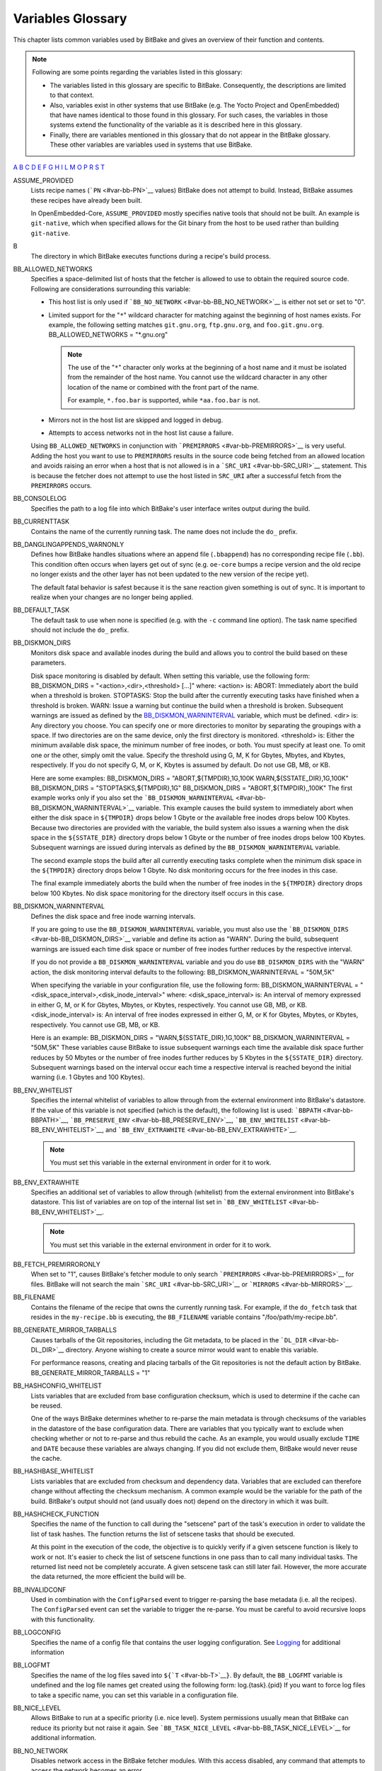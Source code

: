 ==================
Variables Glossary
==================

This chapter lists common variables used by BitBake and gives an
overview of their function and contents.

.. note::

   Following are some points regarding the variables listed in this
   glossary:

   -  The variables listed in this glossary are specific to BitBake.
      Consequently, the descriptions are limited to that context.

   -  Also, variables exist in other systems that use BitBake (e.g. The
      Yocto Project and OpenEmbedded) that have names identical to those
      found in this glossary. For such cases, the variables in those
      systems extend the functionality of the variable as it is
      described here in this glossary.

   -  Finally, there are variables mentioned in this glossary that do
      not appear in the BitBake glossary. These other variables are
      variables used in systems that use BitBake.

`A <#var-bb-ASSUME_PROVIDED>`__ `B <#var-bb-B>`__ `C <#var-bb-CACHE>`__
`D <#var-bb-DEFAULT_PREFERENCE>`__ `E <#var-bb-EXCLUDE_FROM_WORLD>`__
`F <#var-bb-FAKEROOT>`__ `G <#var-bb-GITDIR>`__ `H <#var-bb-HGDIR>`__
`I <#var-bb-INHERIT>`__ `L <#var-bb-LAYERDEPENDS>`__
`M <#var-bb-MIRRORS>`__ `O <#var-bb-OVERRIDES>`__ `P <#var-bb-P4DIR>`__
`R <#var-bb-RDEPENDS>`__ `S <#var-bb-SECTION>`__ `T <#var-bb-T>`__

ASSUME_PROVIDED
   Lists recipe names (```PN`` <#var-bb-PN>`__ values) BitBake does not
   attempt to build. Instead, BitBake assumes these recipes have already
   been built.

   In OpenEmbedded-Core, ``ASSUME_PROVIDED`` mostly specifies native
   tools that should not be built. An example is ``git-native``, which
   when specified allows for the Git binary from the host to be used
   rather than building ``git-native``.

B
   The directory in which BitBake executes functions during a recipe's
   build process.

BB_ALLOWED_NETWORKS
   Specifies a space-delimited list of hosts that the fetcher is allowed
   to use to obtain the required source code. Following are
   considerations surrounding this variable:

   -  This host list is only used if
      ```BB_NO_NETWORK`` <#var-bb-BB_NO_NETWORK>`__ is either not set or
      set to "0".

   -  Limited support for the "``*``" wildcard character for matching
      against the beginning of host names exists. For example, the
      following setting matches ``git.gnu.org``, ``ftp.gnu.org``, and
      ``foo.git.gnu.org``. BB_ALLOWED_NETWORKS = "*.gnu.org"

      .. note::

         The use of the "``*``" character only works at the beginning of
         a host name and it must be isolated from the remainder of the
         host name. You cannot use the wildcard character in any other
         location of the name or combined with the front part of the
         name.

         For example, ``*.foo.bar`` is supported, while ``*aa.foo.bar``
         is not.

   -  Mirrors not in the host list are skipped and logged in debug.

   -  Attempts to access networks not in the host list cause a failure.

   Using ``BB_ALLOWED_NETWORKS`` in conjunction with
   ```PREMIRRORS`` <#var-bb-PREMIRRORS>`__ is very useful. Adding the
   host you want to use to ``PREMIRRORS`` results in the source code
   being fetched from an allowed location and avoids raising an error
   when a host that is not allowed is in a
   ```SRC_URI`` <#var-bb-SRC_URI>`__ statement. This is because the
   fetcher does not attempt to use the host listed in ``SRC_URI`` after
   a successful fetch from the ``PREMIRRORS`` occurs.

BB_CONSOLELOG
   Specifies the path to a log file into which BitBake's user interface
   writes output during the build.

BB_CURRENTTASK
   Contains the name of the currently running task. The name does not
   include the ``do_`` prefix.

BB_DANGLINGAPPENDS_WARNONLY
   Defines how BitBake handles situations where an append file
   (``.bbappend``) has no corresponding recipe file (``.bb``). This
   condition often occurs when layers get out of sync (e.g. ``oe-core``
   bumps a recipe version and the old recipe no longer exists and the
   other layer has not been updated to the new version of the recipe
   yet).

   The default fatal behavior is safest because it is the sane reaction
   given something is out of sync. It is important to realize when your
   changes are no longer being applied.

BB_DEFAULT_TASK
   The default task to use when none is specified (e.g. with the ``-c``
   command line option). The task name specified should not include the
   ``do_`` prefix.

BB_DISKMON_DIRS
   Monitors disk space and available inodes during the build and allows
   you to control the build based on these parameters.

   Disk space monitoring is disabled by default. When setting this
   variable, use the following form: BB_DISKMON_DIRS =
   "<action>,<dir>,<threshold> [...]" where: <action> is: ABORT:
   Immediately abort the build when a threshold is broken. STOPTASKS:
   Stop the build after the currently executing tasks have finished when
   a threshold is broken. WARN: Issue a warning but continue the build
   when a threshold is broken. Subsequent warnings are issued as defined
   by the `BB_DISKMON_WARNINTERVAL <#var-bb-BB_DISKMON_WARNINTERVAL>`__
   variable, which must be defined. <dir> is: Any directory you choose.
   You can specify one or more directories to monitor by separating the
   groupings with a space. If two directories are on the same device,
   only the first directory is monitored. <threshold> is: Either the
   minimum available disk space, the minimum number of free inodes, or
   both. You must specify at least one. To omit one or the other, simply
   omit the value. Specify the threshold using G, M, K for Gbytes,
   Mbytes, and Kbytes, respectively. If you do not specify G, M, or K,
   Kbytes is assumed by default. Do not use GB, MB, or KB.

   Here are some examples: BB_DISKMON_DIRS = "ABORT,${TMPDIR},1G,100K
   WARN,${SSTATE_DIR},1G,100K" BB_DISKMON_DIRS =
   "STOPTASKS,${TMPDIR},1G" BB_DISKMON_DIRS = "ABORT,${TMPDIR},,100K"
   The first example works only if you also set the
   ```BB_DISKMON_WARNINTERVAL`` <#var-bb-BB_DISKMON_WARNINTERVAL>`__
   variable. This example causes the build system to immediately abort
   when either the disk space in ``${TMPDIR}`` drops below 1 Gbyte or
   the available free inodes drops below 100 Kbytes. Because two
   directories are provided with the variable, the build system also
   issues a warning when the disk space in the ``${SSTATE_DIR}``
   directory drops below 1 Gbyte or the number of free inodes drops
   below 100 Kbytes. Subsequent warnings are issued during intervals as
   defined by the ``BB_DISKMON_WARNINTERVAL`` variable.

   The second example stops the build after all currently executing
   tasks complete when the minimum disk space in the ``${TMPDIR}``
   directory drops below 1 Gbyte. No disk monitoring occurs for the free
   inodes in this case.

   The final example immediately aborts the build when the number of
   free inodes in the ``${TMPDIR}`` directory drops below 100 Kbytes. No
   disk space monitoring for the directory itself occurs in this case.

BB_DISKMON_WARNINTERVAL
   Defines the disk space and free inode warning intervals.

   If you are going to use the ``BB_DISKMON_WARNINTERVAL`` variable, you
   must also use the ```BB_DISKMON_DIRS`` <#var-bb-BB_DISKMON_DIRS>`__
   variable and define its action as "WARN". During the build,
   subsequent warnings are issued each time disk space or number of free
   inodes further reduces by the respective interval.

   If you do not provide a ``BB_DISKMON_WARNINTERVAL`` variable and you
   do use ``BB_DISKMON_DIRS`` with the "WARN" action, the disk
   monitoring interval defaults to the following:
   BB_DISKMON_WARNINTERVAL = "50M,5K"

   When specifying the variable in your configuration file, use the
   following form: BB_DISKMON_WARNINTERVAL =
   "<disk_space_interval>,<disk_inode_interval>" where:
   <disk_space_interval> is: An interval of memory expressed in either
   G, M, or K for Gbytes, Mbytes, or Kbytes, respectively. You cannot
   use GB, MB, or KB. <disk_inode_interval> is: An interval of free
   inodes expressed in either G, M, or K for Gbytes, Mbytes, or Kbytes,
   respectively. You cannot use GB, MB, or KB.

   Here is an example: BB_DISKMON_DIRS = "WARN,${SSTATE_DIR},1G,100K"
   BB_DISKMON_WARNINTERVAL = "50M,5K" These variables cause BitBake to
   issue subsequent warnings each time the available disk space further
   reduces by 50 Mbytes or the number of free inodes further reduces by
   5 Kbytes in the ``${SSTATE_DIR}`` directory. Subsequent warnings
   based on the interval occur each time a respective interval is
   reached beyond the initial warning (i.e. 1 Gbytes and 100 Kbytes).

BB_ENV_WHITELIST
   Specifies the internal whitelist of variables to allow through from
   the external environment into BitBake's datastore. If the value of
   this variable is not specified (which is the default), the following
   list is used: ```BBPATH`` <#var-bb-BBPATH>`__,
   ```BB_PRESERVE_ENV`` <#var-bb-BB_PRESERVE_ENV>`__,
   ```BB_ENV_WHITELIST`` <#var-bb-BB_ENV_WHITELIST>`__, and
   ```BB_ENV_EXTRAWHITE`` <#var-bb-BB_ENV_EXTRAWHITE>`__.

   .. note::

      You must set this variable in the external environment in order
      for it to work.

BB_ENV_EXTRAWHITE
   Specifies an additional set of variables to allow through (whitelist)
   from the external environment into BitBake's datastore. This list of
   variables are on top of the internal list set in
   ```BB_ENV_WHITELIST`` <#var-bb-BB_ENV_WHITELIST>`__.

   .. note::

      You must set this variable in the external environment in order
      for it to work.

BB_FETCH_PREMIRRORONLY
   When set to "1", causes BitBake's fetcher module to only search
   ```PREMIRRORS`` <#var-bb-PREMIRRORS>`__ for files. BitBake will not
   search the main ```SRC_URI`` <#var-bb-SRC_URI>`__ or
   ```MIRRORS`` <#var-bb-MIRRORS>`__.

BB_FILENAME
   Contains the filename of the recipe that owns the currently running
   task. For example, if the ``do_fetch`` task that resides in the
   ``my-recipe.bb`` is executing, the ``BB_FILENAME`` variable contains
   "/foo/path/my-recipe.bb".

BB_GENERATE_MIRROR_TARBALLS
   Causes tarballs of the Git repositories, including the Git metadata,
   to be placed in the ```DL_DIR`` <#var-bb-DL_DIR>`__ directory. Anyone
   wishing to create a source mirror would want to enable this variable.

   For performance reasons, creating and placing tarballs of the Git
   repositories is not the default action by BitBake.
   BB_GENERATE_MIRROR_TARBALLS = "1"

BB_HASHCONFIG_WHITELIST
   Lists variables that are excluded from base configuration checksum,
   which is used to determine if the cache can be reused.

   One of the ways BitBake determines whether to re-parse the main
   metadata is through checksums of the variables in the datastore of
   the base configuration data. There are variables that you typically
   want to exclude when checking whether or not to re-parse and thus
   rebuild the cache. As an example, you would usually exclude ``TIME``
   and ``DATE`` because these variables are always changing. If you did
   not exclude them, BitBake would never reuse the cache.

BB_HASHBASE_WHITELIST
   Lists variables that are excluded from checksum and dependency data.
   Variables that are excluded can therefore change without affecting
   the checksum mechanism. A common example would be the variable for
   the path of the build. BitBake's output should not (and usually does
   not) depend on the directory in which it was built.

BB_HASHCHECK_FUNCTION
   Specifies the name of the function to call during the "setscene" part
   of the task's execution in order to validate the list of task hashes.
   The function returns the list of setscene tasks that should be
   executed.

   At this point in the execution of the code, the objective is to
   quickly verify if a given setscene function is likely to work or not.
   It's easier to check the list of setscene functions in one pass than
   to call many individual tasks. The returned list need not be
   completely accurate. A given setscene task can still later fail.
   However, the more accurate the data returned, the more efficient the
   build will be.

BB_INVALIDCONF
   Used in combination with the ``ConfigParsed`` event to trigger
   re-parsing the base metadata (i.e. all the recipes). The
   ``ConfigParsed`` event can set the variable to trigger the re-parse.
   You must be careful to avoid recursive loops with this functionality.

BB_LOGCONFIG
   Specifies the name of a config file that contains the user logging
   configuration. See `Logging <#logging>`__ for additional information

BB_LOGFMT
   Specifies the name of the log files saved into
   ``${``\ ```T`` <#var-bb-T>`__\ ``}``. By default, the ``BB_LOGFMT``
   variable is undefined and the log file names get created using the
   following form: log.{task}.{pid} If you want to force log files to
   take a specific name, you can set this variable in a configuration
   file.

BB_NICE_LEVEL
   Allows BitBake to run at a specific priority (i.e. nice level).
   System permissions usually mean that BitBake can reduce its priority
   but not raise it again. See
   ```BB_TASK_NICE_LEVEL`` <#var-bb-BB_TASK_NICE_LEVEL>`__ for
   additional information.

BB_NO_NETWORK
   Disables network access in the BitBake fetcher modules. With this
   access disabled, any command that attempts to access the network
   becomes an error.

   Disabling network access is useful for testing source mirrors,
   running builds when not connected to the Internet, and when operating
   in certain kinds of firewall environments.

BB_NUMBER_THREADS
   The maximum number of tasks BitBake should run in parallel at any one
   time. If your host development system supports multiple cores, a good
   rule of thumb is to set this variable to twice the number of cores.

BB_NUMBER_PARSE_THREADS
   Sets the number of threads BitBake uses when parsing. By default, the
   number of threads is equal to the number of cores on the system.

BB_ORIGENV
   Contains a copy of the original external environment in which BitBake
   was run. The copy is taken before any whitelisted variable values are
   filtered into BitBake's datastore.

   .. note::

      The contents of this variable is a datastore object that can be
      queried using the normal datastore operations.

BB_PRESERVE_ENV
   Disables whitelisting and instead allows all variables through from
   the external environment into BitBake's datastore.

   .. note::

      You must set this variable in the external environment in order
      for it to work.

BB_RUNFMT
   Specifies the name of the executable script files (i.e. run files)
   saved into ``${``\ ```T`` <#var-bb-T>`__\ ``}``. By default, the
   ``BB_RUNFMT`` variable is undefined and the run file names get
   created using the following form: run.{task}.{pid} If you want to
   force run files to take a specific name, you can set this variable in
   a configuration file.

BB_RUNTASK
   Contains the name of the currently executing task. The value includes
   the "do_" prefix. For example, if the currently executing task is
   ``do_config``, the value is "do_config".

BB_SCHEDULER
   Selects the name of the scheduler to use for the scheduling of
   BitBake tasks. Three options exist:

   -  *basic* - The basic framework from which everything derives. Using
      this option causes tasks to be ordered numerically as they are
      parsed.

   -  *speed* - Executes tasks first that have more tasks depending on
      them. The "speed" option is the default.

   -  *completion* - Causes the scheduler to try to complete a given
      recipe once its build has started.

BB_SCHEDULERS
   Defines custom schedulers to import. Custom schedulers need to be
   derived from the ``RunQueueScheduler`` class.

   For information how to select a scheduler, see the
   ```BB_SCHEDULER`` <#var-bb-BB_SCHEDULER>`__ variable.

BB_SETSCENE_DEPVALID
   Specifies a function BitBake calls that determines whether BitBake
   requires a setscene dependency to be met.

   When running a setscene task, BitBake needs to know which
   dependencies of that setscene task also need to be run. Whether
   dependencies also need to be run is highly dependent on the metadata.
   The function specified by this variable returns a "True" or "False"
   depending on whether the dependency needs to be met.

BB_SETSCENE_VERIFY_FUNCTION2
   Specifies a function to call that verifies the list of planned task
   execution before the main task execution happens. The function is
   called once BitBake has a list of setscene tasks that have run and
   either succeeded or failed.

   The function allows for a task list check to see if they make sense.
   Even if BitBake was planning to skip a task, the returned value of
   the function can force BitBake to run the task, which is necessary
   under certain metadata defined circumstances.

BB_SIGNATURE_EXCLUDE_FLAGS
   Lists variable flags (varflags) that can be safely excluded from
   checksum and dependency data for keys in the datastore. When
   generating checksum or dependency data for keys in the datastore, the
   flags set against that key are normally included in the checksum.

   For more information on varflags, see the "`Variable
   Flags <#variable-flags>`__" section.

BB_SIGNATURE_HANDLER
   Defines the name of the signature handler BitBake uses. The signature
   handler defines the way stamp files are created and handled, if and
   how the signature is incorporated into the stamps, and how the
   signature itself is generated.

   A new signature handler can be added by injecting a class derived
   from the ``SignatureGenerator`` class into the global namespace.

BB_SRCREV_POLICY
   Defines the behavior of the fetcher when it interacts with source
   control systems and dynamic source revisions. The
   ``BB_SRCREV_POLICY`` variable is useful when working without a
   network.

   The variable can be set using one of two policies:

   -  *cache* - Retains the value the system obtained previously rather
      than querying the source control system each time.

   -  *clear* - Queries the source controls system every time. With this
      policy, there is no cache. The "clear" policy is the default.

BB_STAMP_POLICY
   Defines the mode used for how timestamps of stamp files are compared.
   You can set the variable to one of the following modes:

   -  *perfile* - Timestamp comparisons are only made between timestamps
      of a specific recipe. This is the default mode.

   -  *full* - Timestamp comparisons are made for all dependencies.

   -  *whitelist* - Identical to "full" mode except timestamp
      comparisons are made for recipes listed in the
      ```BB_STAMP_WHITELIST`` <#var-bb-BB_STAMP_WHITELIST>`__ variable.

   .. note::

      Stamp policies are largely obsolete with the introduction of
      setscene tasks.

BB_STAMP_WHITELIST
   Lists files whose stamp file timestamps are compared when the stamp
   policy mode is set to "whitelist". For information on stamp policies,
   see the ```BB_STAMP_POLICY`` <#var-bb-BB_STAMP_POLICY>`__ variable.

BB_STRICT_CHECKSUM
   Sets a more strict checksum mechanism for non-local URLs. Setting
   this variable to a value causes BitBake to report an error if it
   encounters a non-local URL that does not have at least one checksum
   specified.

BB_TASK_IONICE_LEVEL
   Allows adjustment of a task's Input/Output priority. During
   Autobuilder testing, random failures can occur for tasks due to I/O
   starvation. These failures occur during various QEMU runtime
   timeouts. You can use the ``BB_TASK_IONICE_LEVEL`` variable to adjust
   the I/O priority of these tasks.

   .. note::

      This variable works similarly to the
      BB_TASK_NICE_LEVEL
      variable except with a task's I/O priorities.

   Set the variable as follows: BB_TASK_IONICE_LEVEL = "class.prio" For
   class, the default value is "2", which is a best effort. You can use
   "1" for realtime and "3" for idle. If you want to use realtime, you
   must have superuser privileges.

   For prio, you can use any value from "0", which is the highest
   priority, to "7", which is the lowest. The default value is "4". You
   do not need any special privileges to use this range of priority
   values.

   .. note::

      In order for your I/O priority settings to take effect, you need
      the Completely Fair Queuing (CFQ) Scheduler selected for the
      backing block device. To select the scheduler, use the following
      command form where
      device
      is the device (e.g. sda, sdb, and so forth):
      ::

               $ sudo sh -c “echo cfq > /sys/block/device/queu/scheduler
                                 

BB_TASK_NICE_LEVEL
   Allows specific tasks to change their priority (i.e. nice level).

   You can use this variable in combination with task overrides to raise
   or lower priorities of specific tasks. For example, on the `Yocto
   Project <http://www.yoctoproject.org>`__ autobuilder, QEMU emulation
   in images is given a higher priority as compared to build tasks to
   ensure that images do not suffer timeouts on loaded systems.

BB_TASKHASH
   Within an executing task, this variable holds the hash of the task as
   returned by the currently enabled signature generator.

BB_VERBOSE_LOGS
   Controls how verbose BitBake is during builds. If set, shell scripts
   echo commands and shell script output appears on standard out
   (stdout).

BB_WORKERCONTEXT
   Specifies if the current context is executing a task. BitBake sets
   this variable to "1" when a task is being executed. The value is not
   set when the task is in server context during parsing or event
   handling.

BBCLASSEXTEND
   Allows you to extend a recipe so that it builds variants of the
   software. Some examples of these variants for recipes from the
   OpenEmbedded-Core metadata are "natives" such as ``quilt-native``,
   which is a copy of Quilt built to run on the build system; "crosses"
   such as ``gcc-cross``, which is a compiler built to run on the build
   machine but produces binaries that run on the target ``MACHINE``;
   "nativesdk", which targets the SDK machine instead of ``MACHINE``;
   and "mulitlibs" in the form "``multilib:``\ multilib_name".

   To build a different variant of the recipe with a minimal amount of
   code, it usually is as simple as adding the variable to your recipe.
   Here are two examples. The "native" variants are from the
   OpenEmbedded-Core metadata: BBCLASSEXTEND =+ "native nativesdk"
   BBCLASSEXTEND =+ "multilib:multilib_name"

   .. note::

      Internally, the ``BBCLASSEXTEND`` mechanism generates recipe
      variants by rewriting variable values and applying overrides such
      as ``_class-native``. For example, to generate a native version of
      a recipe, a ```DEPENDS`` <#var-bb-DEPENDS>`__ on "foo" is
      rewritten to a ``DEPENDS`` on "foo-native".

      Even when using ``BBCLASSEXTEND``, the recipe is only parsed once.
      Parsing once adds some limitations. For example, it is not
      possible to include a different file depending on the variant,
      since ``include`` statements are processed when the recipe is
      parsed.

BBDEBUG
   Sets the BitBake debug output level to a specific value as
   incremented by the ``-D`` command line option.

   .. note::

      You must set this variable in the external environment in order
      for it to work.

BBFILE_COLLECTIONS
   Lists the names of configured layers. These names are used to find
   the other ``BBFILE_*`` variables. Typically, each layer appends its
   name to this variable in its ``conf/layer.conf`` file.

BBFILE_PATTERN
   Variable that expands to match files from
   ```BBFILES`` <#var-bb-BBFILES>`__ in a particular layer. This
   variable is used in the ``conf/layer.conf`` file and must be suffixed
   with the name of the specific layer (e.g.
   ``BBFILE_PATTERN_emenlow``).

BBFILE_PRIORITY
   Assigns the priority for recipe files in each layer.

   This variable is useful in situations where the same recipe appears
   in more than one layer. Setting this variable allows you to
   prioritize a layer against other layers that contain the same recipe
   - effectively letting you control the precedence for the multiple
   layers. The precedence established through this variable stands
   regardless of a recipe's version (```PV`` <#var-bb-PV>`__ variable).
   For example, a layer that has a recipe with a higher ``PV`` value but
   for which the ``BBFILE_PRIORITY`` is set to have a lower precedence
   still has a lower precedence.

   A larger value for the ``BBFILE_PRIORITY`` variable results in a
   higher precedence. For example, the value 6 has a higher precedence
   than the value 5. If not specified, the ``BBFILE_PRIORITY`` variable
   is set based on layer dependencies (see the ``LAYERDEPENDS`` variable
   for more information. The default priority, if unspecified for a
   layer with no dependencies, is the lowest defined priority + 1 (or 1
   if no priorities are defined).

   .. tip::

      You can use the command
      bitbake-layers show-layers
      to list all configured layers along with their priorities.

BBFILES
   A space-separated list of recipe files BitBake uses to build
   software.

   When specifying recipe files, you can pattern match using Python's
   ```glob`` <https://docs.python.org/3/library/glob.html>`__ syntax.
   For details on the syntax, see the documentation by following the
   previous link.

BBINCLUDED
   Contains a space-separated list of all of all files that BitBake's
   parser included during parsing of the current file.

BBINCLUDELOGS
   If set to a value, enables printing the task log when reporting a
   failed task.

BBINCLUDELOGS_LINES
   If ```BBINCLUDELOGS`` <#var-bb-BBINCLUDELOGS>`__ is set, specifies
   the maximum number of lines from the task log file to print when
   reporting a failed task. If you do not set ``BBINCLUDELOGS_LINES``,
   the entire log is printed.

BBLAYERS
   Lists the layers to enable during the build. This variable is defined
   in the ``bblayers.conf`` configuration file in the build directory.
   Here is an example: BBLAYERS = " \\ /home/scottrif/poky/meta \\
   /home/scottrif/poky/meta-yocto \\ /home/scottrif/poky/meta-yocto-bsp
   \\ /home/scottrif/poky/meta-mykernel \\ " This example enables four
   layers, one of which is a custom, user-defined layer named
   ``meta-mykernel``.

BBLAYERS_FETCH_DIR
   Sets the base location where layers are stored. This setting is used
   in conjunction with ``bitbake-layers layerindex-fetch`` and tells
   ``bitbake-layers`` where to place the fetched layers.

BBMASK
   Prevents BitBake from processing recipes and recipe append files.

   You can use the ``BBMASK`` variable to "hide" these ``.bb`` and
   ``.bbappend`` files. BitBake ignores any recipe or recipe append
   files that match any of the expressions. It is as if BitBake does not
   see them at all. Consequently, matching files are not parsed or
   otherwise used by BitBake.

   The values you provide are passed to Python's regular expression
   compiler. Consequently, the syntax follows Python's Regular
   Expression (re) syntax. The expressions are compared against the full
   paths to the files. For complete syntax information, see Python's
   documentation at ` <http://docs.python.org/3/library/re.html#re>`__.

   The following example uses a complete regular expression to tell
   BitBake to ignore all recipe and recipe append files in the
   ``meta-ti/recipes-misc/`` directory: BBMASK = "meta-ti/recipes-misc/"
   If you want to mask out multiple directories or recipes, you can
   specify multiple regular expression fragments. This next example
   masks out multiple directories and individual recipes: BBMASK +=
   "/meta-ti/recipes-misc/ meta-ti/recipes-ti/packagegroup/" BBMASK +=
   "/meta-oe/recipes-support/" BBMASK += "/meta-foo/.*/openldap" BBMASK
   += "opencv.*\.bbappend" BBMASK += "lzma"

   .. note::

      When specifying a directory name, use the trailing slash character
      to ensure you match just that directory name.

BBMULTICONFIG
   Enables BitBake to perform multiple configuration builds and lists
   each separate configuration (multiconfig). You can use this variable
   to cause BitBake to build multiple targets where each target has a
   separate configuration. Define ``BBMULTICONFIG`` in your
   ``conf/local.conf`` configuration file.

   As an example, the following line specifies three multiconfigs, each
   having a separate configuration file: BBMULTIFONFIG = "configA
   configB configC" Each configuration file you use must reside in the
   build directory within a directory named ``conf/multiconfig`` (e.g.
   build_directory\ ``/conf/multiconfig/configA.conf``).

   For information on how to use ``BBMULTICONFIG`` in an environment
   that supports building targets with multiple configurations, see the
   "`Executing a Multiple Configuration
   Build <#executing-a-multiple-configuration-build>`__" section.

BBPATH
   Used by BitBake to locate class (``.bbclass``) and configuration
   (``.conf``) files. This variable is analogous to the ``PATH``
   variable.

   If you run BitBake from a directory outside of the build directory,
   you must be sure to set ``BBPATH`` to point to the build directory.
   Set the variable as you would any environment variable and then run
   BitBake: $ BBPATH="build_directory" $ export BBPATH $ bitbake target

BBSERVER
   Points to the server that runs memory-resident BitBake. The variable
   is only used when you employ memory-resident BitBake.

BBTARGETS
   Allows you to use a configuration file to add to the list of
   command-line target recipes you want to build.

BBVERSIONS
   Allows a single recipe to build multiple versions of a project from a
   single recipe file. You also able to specify conditional metadata
   using the ```OVERRIDES`` <#var-bb-OVERRIDES>`__ mechanism for a
   single version or for an optionally named range of versions.

   For more information on ``BBVERSIONS``, see the "`Variants - Class
   Extension Mechanism <#variants-class-extension-mechanism>`__"
   section.

BITBAKE_UI
   Used to specify the UI module to use when running BitBake. Using this
   variable is equivalent to using the ``-u`` command-line option.

   .. note::

      You must set this variable in the external environment in order
      for it to work.

BUILDNAME
   A name assigned to the build. The name defaults to a datetime stamp
   of when the build was started but can be defined by the metadata.

BZRDIR
   The directory in which files checked out of a Bazaar system are
   stored.

CACHE
   Specifies the directory BitBake uses to store a cache of the metadata
   so it does not need to be parsed every time BitBake is started.

CVSDIR
   The directory in which files checked out under the CVS system are
   stored.

DEFAULT_PREFERENCE
   Specifies a weak bias for recipe selection priority.

   The most common usage of this is variable is to set it to "-1" within
   a recipe for a development version of a piece of software. Using the
   variable in this way causes the stable version of the recipe to build
   by default in the absence of ``PREFERRED_VERSION`` being used to
   build the development version.

   .. note::

      The bias provided by
      DEFAULT_PREFERENCE
      is weak and is overridden by
      BBFILE_PRIORITY
      if that variable is different between two layers that contain
      different versions of the same recipe.

DEPENDS
   Lists a recipe's build-time dependencies (i.e. other recipe files).

   Consider this simple example for two recipes named "a" and "b" that
   produce similarly named packages. In this example, the ``DEPENDS``
   statement appears in the "a" recipe: DEPENDS = "b" Here, the
   dependency is such that the ``do_configure`` task for recipe "a"
   depends on the ``do_populate_sysroot`` task of recipe "b". This means
   anything that recipe "b" puts into sysroot is available when recipe
   "a" is configuring itself.

   For information on runtime dependencies, see the
   ```RDEPENDS`` <#var-bb-RDEPENDS>`__ variable.

DESCRIPTION
   A long description for the recipe.

DL_DIR
   The central download directory used by the build process to store
   downloads. By default, ``DL_DIR`` gets files suitable for mirroring
   for everything except Git repositories. If you want tarballs of Git
   repositories, use the
   ```BB_GENERATE_MIRROR_TARBALLS`` <#var-bb-BB_GENERATE_MIRROR_TARBALLS>`__
   variable.

EXCLUDE_FROM_WORLD
   Directs BitBake to exclude a recipe from world builds (i.e.
   ``bitbake world``). During world builds, BitBake locates, parses and
   builds all recipes found in every layer exposed in the
   ``bblayers.conf`` configuration file.

   To exclude a recipe from a world build using this variable, set the
   variable to "1" in the recipe.

   .. note::

      Recipes added to
      EXCLUDE_FROM_WORLD
      may still be built during a world build in order to satisfy
      dependencies of other recipes. Adding a recipe to
      EXCLUDE_FROM_WORLD
      only ensures that the recipe is not explicitly added to the list
      of build targets in a world build.

FAKEROOT
   Contains the command to use when running a shell script in a fakeroot
   environment. The ``FAKEROOT`` variable is obsolete and has been
   replaced by the other ``FAKEROOT*`` variables. See these entries in
   the glossary for more information.

FAKEROOTBASEENV
   Lists environment variables to set when executing the command defined
   by ```FAKEROOTCMD`` <#var-bb-FAKEROOTCMD>`__ that starts the
   bitbake-worker process in the fakeroot environment.

FAKEROOTCMD
   Contains the command that starts the bitbake-worker process in the
   fakeroot environment.

FAKEROOTDIRS
   Lists directories to create before running a task in the fakeroot
   environment.

FAKEROOTENV
   Lists environment variables to set when running a task in the
   fakeroot environment. For additional information on environment
   variables and the fakeroot environment, see the
   ```FAKEROOTBASEENV`` <#var-bb-FAKEROOTBASEENV>`__ variable.

FAKEROOTNOENV
   Lists environment variables to set when running a task that is not in
   the fakeroot environment. For additional information on environment
   variables and the fakeroot environment, see the
   ```FAKEROOTENV`` <#var-bb-FAKEROOTENV>`__ variable.

FETCHCMD
   Defines the command the BitBake fetcher module executes when running
   fetch operations. You need to use an override suffix when you use the
   variable (e.g. ``FETCHCMD_git`` or ``FETCHCMD_svn``).

FILE
   Points at the current file. BitBake sets this variable during the
   parsing process to identify the file being parsed. BitBake also sets
   this variable when a recipe is being executed to identify the recipe
   file.

FILESPATH
   Specifies directories BitBake uses when searching for patches and
   files. The "local" fetcher module uses these directories when
   handling ``file://`` URLs. The variable behaves like a shell ``PATH``
   environment variable. The value is a colon-separated list of
   directories that are searched left-to-right in order.

GITDIR
   The directory in which a local copy of a Git repository is stored
   when it is cloned.

HGDIR
   The directory in which files checked out of a Mercurial system are
   stored.

HOMEPAGE
   Website where more information about the software the recipe is
   building can be found.

INHERIT
   Causes the named class or classes to be inherited globally. Anonymous
   functions in the class or classes are not executed for the base
   configuration and in each individual recipe. The OpenEmbedded build
   system ignores changes to ``INHERIT`` in individual recipes.

   For more information on ``INHERIT``, see the "```INHERIT``
   Configuration Directive <#inherit-configuration-directive>`__"
   section.

LAYERDEPENDS
   Lists the layers, separated by spaces, upon which this recipe
   depends. Optionally, you can specify a specific layer version for a
   dependency by adding it to the end of the layer name with a colon,
   (e.g. "anotherlayer:3" to be compared against
   ```LAYERVERSION`` <#var-bb-LAYERVERSION>`__\ ``_anotherlayer`` in
   this case). BitBake produces an error if any dependency is missing or
   the version numbers do not match exactly (if specified).

   You use this variable in the ``conf/layer.conf`` file. You must also
   use the specific layer name as a suffix to the variable (e.g.
   ``LAYERDEPENDS_mylayer``).

LAYERDIR
   When used inside the ``layer.conf`` configuration file, this variable
   provides the path of the current layer. This variable is not
   available outside of ``layer.conf`` and references are expanded
   immediately when parsing of the file completes.

LAYERDIR_RE
   When used inside the ``layer.conf`` configuration file, this variable
   provides the path of the current layer, escaped for use in a regular
   expression (```BBFILE_PATTERN`` <#var-bb-BBFILE_PATTERN>`__). This
   variable is not available outside of ``layer.conf`` and references
   are expanded immediately when parsing of the file completes.

LAYERVERSION
   Optionally specifies the version of a layer as a single number. You
   can use this variable within
   ```LAYERDEPENDS`` <#var-bb-LAYERDEPENDS>`__ for another layer in
   order to depend on a specific version of the layer.

   You use this variable in the ``conf/layer.conf`` file. You must also
   use the specific layer name as a suffix to the variable (e.g.
   ``LAYERDEPENDS_mylayer``).

LICENSE
   The list of source licenses for the recipe.

MIRRORS
   Specifies additional paths from which BitBake gets source code. When
   the build system searches for source code, it first tries the local
   download directory. If that location fails, the build system tries
   locations defined by ```PREMIRRORS`` <#var-bb-PREMIRRORS>`__, the
   upstream source, and then locations specified by ``MIRRORS`` in that
   order.

MULTI_PROVIDER_WHITELIST
   Allows you to suppress BitBake warnings caused when building two
   separate recipes that provide the same output.

   BitBake normally issues a warning when building two different recipes
   where each provides the same output. This scenario is usually
   something the user does not want. However, cases do exist where it
   makes sense, particularly in the ``virtual/*`` namespace. You can use
   this variable to suppress BitBake's warnings.

   To use the variable, list provider names (e.g. recipe names,
   ``virtual/kernel``, and so forth).

OVERRIDES
   BitBake uses ``OVERRIDES`` to control what variables are overridden
   after BitBake parses recipes and configuration files.

   Following is a simple example that uses an overrides list based on
   machine architectures: OVERRIDES = "arm:x86:mips:powerpc" You can
   find information on how to use ``OVERRIDES`` in the "`Conditional
   Syntax (Overrides) <#conditional-syntax-overrides>`__" section.

P4DIR
   The directory in which a local copy of a Perforce depot is stored
   when it is fetched.

PACKAGES
   The list of packages the recipe creates.

PACKAGES_DYNAMIC
   A promise that your recipe satisfies runtime dependencies for
   optional modules that are found in other recipes.
   ``PACKAGES_DYNAMIC`` does not actually satisfy the dependencies, it
   only states that they should be satisfied. For example, if a hard,
   runtime dependency (```RDEPENDS`` <#var-bb-RDEPENDS>`__) of another
   package is satisfied during the build through the
   ``PACKAGES_DYNAMIC`` variable, but a package with the module name is
   never actually produced, then the other package will be broken.

PE
   The epoch of the recipe. By default, this variable is unset. The
   variable is used to make upgrades possible when the versioning scheme
   changes in some backwards incompatible way.

PERSISTENT_DIR
   Specifies the directory BitBake uses to store data that should be
   preserved between builds. In particular, the data stored is the data
   that uses BitBake's persistent data API and the data used by the PR
   Server and PR Service.

PF
   Specifies the recipe or package name and includes all version and
   revision numbers (i.e. ``eglibc-2.13-r20+svnr15508/`` and
   ``bash-4.2-r1/``).

PN
   The recipe name.

PR
   The revision of the recipe.

PREFERRED_PROVIDER
   Determines which recipe should be given preference when multiple
   recipes provide the same item. You should always suffix the variable
   with the name of the provided item, and you should set it to the
   ```PN`` <#var-bb-PN>`__ of the recipe to which you want to give
   precedence. Some examples: PREFERRED_PROVIDER_virtual/kernel ?=
   "linux-yocto" PREFERRED_PROVIDER_virtual/xserver = "xserver-xf86"
   PREFERRED_PROVIDER_virtual/libgl ?= "mesa"

PREFERRED_PROVIDERS
   Determines which recipe should be given preference for cases where
   multiple recipes provide the same item. Functionally,
   ``PREFERRED_PROVIDERS`` is identical to
   ```PREFERRED_PROVIDER`` <#var-bb-PREFERRED_PROVIDER>`__. However, the
   ``PREFERRED_PROVIDERS`` variable lets you define preferences for
   multiple situations using the following form: PREFERRED_PROVIDERS =
   "xxx:yyy aaa:bbb ..." This form is a convenient replacement for the
   following: PREFERRED_PROVIDER_xxx = "yyy" PREFERRED_PROVIDER_aaa =
   "bbb"

PREFERRED_VERSION
   If there are multiple versions of recipes available, this variable
   determines which recipe should be given preference. You must always
   suffix the variable with the ```PN`` <#var-bb-PN>`__ you want to
   select, and you should set ```PV`` <#var-bb-PV>`__ accordingly for
   precedence.

   The ``PREFERRED_VERSION`` variable supports limited wildcard use
   through the "``%``" character. You can use the character to match any
   number of characters, which can be useful when specifying versions
   that contain long revision numbers that potentially change. Here are
   two examples: PREFERRED_VERSION_python = "2.7.3"
   PREFERRED_VERSION_linux-yocto = "4.12%"

   .. note::

      The use of the "
      %
      " character is limited in that it only works at the end of the
      string. You cannot use the wildcard character in any other
      location of the string.

PREMIRRORS
   Specifies additional paths from which BitBake gets source code. When
   the build system searches for source code, it first tries the local
   download directory. If that location fails, the build system tries
   locations defined by ``PREMIRRORS``, the upstream source, and then
   locations specified by ```MIRRORS`` <#var-bb-MIRRORS>`__ in that
   order.

   Typically, you would add a specific server for the build system to
   attempt before any others by adding something like the following to
   your configuration: PREMIRRORS_prepend = "\\ git://.*/.\*
   http://www.yoctoproject.org/sources/ \\n \\ ftp://.*/.\*
   http://www.yoctoproject.org/sources/ \\n \\ http://.*/.\*
   http://www.yoctoproject.org/sources/ \\n \\ https://.*/.\*
   http://www.yoctoproject.org/sources/ \\n" These changes cause the
   build system to intercept Git, FTP, HTTP, and HTTPS requests and
   direct them to the ``http://`` sources mirror. You can use
   ``file://`` URLs to point to local directories or network shares as
   well.

PROVIDES
   A list of aliases by which a particular recipe can be known. By
   default, a recipe's own ``PN`` is implicitly already in its
   ``PROVIDES`` list. If a recipe uses ``PROVIDES``, the additional
   aliases are synonyms for the recipe and can be useful satisfying
   dependencies of other recipes during the build as specified by
   ``DEPENDS``.

   Consider the following example ``PROVIDES`` statement from a recipe
   file ``libav_0.8.11.bb``: PROVIDES += "libpostproc" The ``PROVIDES``
   statement results in the "libav" recipe also being known as
   "libpostproc".

   In addition to providing recipes under alternate names, the
   ``PROVIDES`` mechanism is also used to implement virtual targets. A
   virtual target is a name that corresponds to some particular
   functionality (e.g. a Linux kernel). Recipes that provide the
   functionality in question list the virtual target in ``PROVIDES``.
   Recipes that depend on the functionality in question can include the
   virtual target in ```DEPENDS`` <#var-bb-DEPENDS>`__ to leave the
   choice of provider open.

   Conventionally, virtual targets have names on the form
   "virtual/function" (e.g. "virtual/kernel"). The slash is simply part
   of the name and has no syntactical significance.

PRSERV_HOST
   The network based ```PR`` <#var-bb-PR>`__ service host and port.

   Following is an example of how the ``PRSERV_HOST`` variable is set:
   PRSERV_HOST = "localhost:0" You must set the variable if you want to
   automatically start a local PR service. You can set ``PRSERV_HOST``
   to other values to use a remote PR service.

PV
   The version of the recipe.

RDEPENDS
   Lists a package's runtime dependencies (i.e. other packages) that
   must be installed in order for the built package to run correctly. If
   a package in this list cannot be found during the build, you will get
   a build error.

   Because the ``RDEPENDS`` variable applies to packages being built,
   you should always use the variable in a form with an attached package
   name. For example, suppose you are building a development package
   that depends on the ``perl`` package. In this case, you would use the
   following ``RDEPENDS`` statement: RDEPENDS_${PN}-dev += "perl" In the
   example, the development package depends on the ``perl`` package.
   Thus, the ``RDEPENDS`` variable has the ``${PN}-dev`` package name as
   part of the variable.

   BitBake supports specifying versioned dependencies. Although the
   syntax varies depending on the packaging format, BitBake hides these
   differences from you. Here is the general syntax to specify versions
   with the ``RDEPENDS`` variable: RDEPENDS_${PN} = "package (operator
   version)" For ``operator``, you can specify the following: = < > <=
   >= For example, the following sets up a dependency on version 1.2 or
   greater of the package ``foo``: RDEPENDS_${PN} = "foo (>= 1.2)"

   For information on build-time dependencies, see the
   ```DEPENDS`` <#var-bb-DEPENDS>`__ variable.

REPODIR
   The directory in which a local copy of a ``google-repo`` directory is
   stored when it is synced.

RPROVIDES
   A list of package name aliases that a package also provides. These
   aliases are useful for satisfying runtime dependencies of other
   packages both during the build and on the target (as specified by
   ``RDEPENDS``).

   As with all package-controlling variables, you must always use the
   variable in conjunction with a package name override. Here is an
   example: RPROVIDES_${PN} = "widget-abi-2"

RRECOMMENDS
   A list of packages that extends the usability of a package being
   built. The package being built does not depend on this list of
   packages in order to successfully build, but needs them for the
   extended usability. To specify runtime dependencies for packages, see
   the ``RDEPENDS`` variable.

   BitBake supports specifying versioned recommends. Although the syntax
   varies depending on the packaging format, BitBake hides these
   differences from you. Here is the general syntax to specify versions
   with the ``RRECOMMENDS`` variable: RRECOMMENDS_${PN} = "package
   (operator version)" For ``operator``, you can specify the following:
   = < > <= >= For example, the following sets up a recommend on version
   1.2 or greater of the package ``foo``: RRECOMMENDS_${PN} = "foo (>=
   1.2)"

SECTION
   The section in which packages should be categorized.

SRC_URI
   The list of source files - local or remote. This variable tells
   BitBake which bits to pull for the build and how to pull them. For
   example, if the recipe or append file needs to fetch a single tarball
   from the Internet, the recipe or append file uses a ``SRC_URI`` entry
   that specifies that tarball. On the other hand, if the recipe or
   append file needs to fetch a tarball and include a custom file, the
   recipe or append file needs an ``SRC_URI`` variable that specifies
   all those sources.

   The following list explains the available URI protocols:

   -  *``file://`` -* Fetches files, which are usually files shipped
      with the metadata, from the local machine. The path is relative to
      the ```FILESPATH`` <#var-bb-FILESPATH>`__ variable.

   -  *``bzr://`` -* Fetches files from a Bazaar revision control
      repository.

   -  *``git://`` -* Fetches files from a Git revision control
      repository.

   -  *``osc://`` -* Fetches files from an OSC (OpenSUSE Build service)
      revision control repository.

   -  *``repo://`` -* Fetches files from a repo (Git) repository.

   -  *``http://`` -* Fetches files from the Internet using HTTP.

   -  *``https://`` -* Fetches files from the Internet using HTTPS.

   -  *``ftp://`` -* Fetches files from the Internet using FTP.

   -  *``cvs://`` -* Fetches files from a CVS revision control
      repository.

   -  *``hg://`` -* Fetches files from a Mercurial (``hg``) revision
      control repository.

   -  *``p4://`` -* Fetches files from a Perforce (``p4``) revision
      control repository.

   -  *``ssh://`` -* Fetches files from a secure shell.

   -  *``svn://`` -* Fetches files from a Subversion (``svn``) revision
      control repository.

   Here are some additional options worth mentioning:

   -  *``unpack`` -* Controls whether or not to unpack the file if it is
      an archive. The default action is to unpack the file.

   -  *``subdir`` -* Places the file (or extracts its contents) into the
      specified subdirectory. This option is useful for unusual tarballs
      or other archives that do not have their files already in a
      subdirectory within the archive.

   -  *``name`` -* Specifies a name to be used for association with
      ``SRC_URI`` checksums when you have more than one file specified
      in ``SRC_URI``.

   -  *``downloadfilename`` -* Specifies the filename used when storing
      the downloaded file.

SRCDATE
   The date of the source code used to build the package. This variable
   applies only if the source was fetched from a Source Code Manager
   (SCM).

SRCREV
   The revision of the source code used to build the package. This
   variable applies only when using Subversion, Git, Mercurial and
   Bazaar. If you want to build a fixed revision and you want to avoid
   performing a query on the remote repository every time BitBake parses
   your recipe, you should specify a ``SRCREV`` that is a full revision
   identifier and not just a tag.

SRCREV_FORMAT
   Helps construct valid ```SRCREV`` <#var-bb-SRCREV>`__ values when
   multiple source controlled URLs are used in
   ```SRC_URI`` <#var-bb-SRC_URI>`__.

   The system needs help constructing these values under these
   circumstances. Each component in the ``SRC_URI`` is assigned a name
   and these are referenced in the ``SRCREV_FORMAT`` variable. Consider
   an example with URLs named "machine" and "meta". In this case,
   ``SRCREV_FORMAT`` could look like "machine_meta" and those names
   would have the SCM versions substituted into each position. Only one
   ``AUTOINC`` placeholder is added and if needed. And, this placeholder
   is placed at the start of the returned string.

STAMP
   Specifies the base path used to create recipe stamp files. The path
   to an actual stamp file is constructed by evaluating this string and
   then appending additional information.

STAMPCLEAN
   Specifies the base path used to create recipe stamp files. Unlike the
   ```STAMP`` <#var-bb-STAMP>`__ variable, ``STAMPCLEAN`` can contain
   wildcards to match the range of files a clean operation should
   remove. BitBake uses a clean operation to remove any other stamps it
   should be removing when creating a new stamp.

SUMMARY
   A short summary for the recipe, which is 72 characters or less.

SVNDIR
   The directory in which files checked out of a Subversion system are
   stored.

T
   Points to a directory were BitBake places temporary files, which
   consist mostly of task logs and scripts, when building a particular
   recipe.

TOPDIR
   Points to the build directory. BitBake automatically sets this
   variable.
